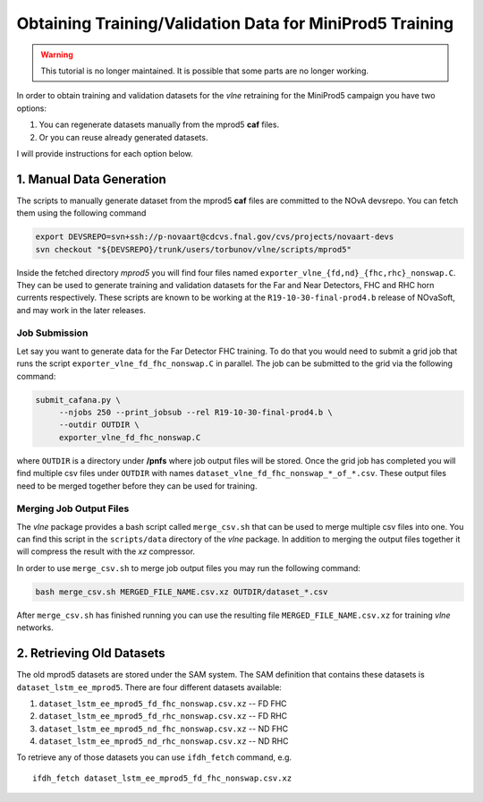 Obtaining Training/Validation Data for MiniProd5 Training
=========================================================

.. warning::
    This tutorial is no longer maintained. It is possible that some parts
    are no longer working.

In order to obtain training and validation datasets for the `vlne`
retraining for the MiniProd5 campaign you have two options:

1. You can regenerate datasets manually from the mprod5 **caf** files.
2. Or you can reuse already generated datasets.

I will provide instructions for each option below.

1. Manual Data Generation
-------------------------

The scripts to manually generate dataset from the mprod5 **caf** files are
committed to the NOvA devsrepo. You can fetch them using the following command

.. code-block:: bash

   export DEVSREPO=svn+ssh://p-novaart@cdcvs.fnal.gov/cvs/projects/novaart-devs
   svn checkout "${DEVSREPO}/trunk/users/torbunov/vlne/scripts/mprod5"

Inside the fetched directory *mprod5* you will find four files named
``exporter_vlne_{fd,nd}_{fhc,rhc}_nonswap.C``. They can be used to generate
training and validation datasets for the Far and Near Detectors, FHC and RHC
horn currents respectively. These scripts are known to be working at the
``R19-10-30-final-prod4.b`` release of NOvaSoft, and may work in the later
releases.


Job Submission
^^^^^^^^^^^^^^

Let say you want to generate data for the Far Detector FHC training. To do that
you would need to submit a grid job that runs the script
``exporter_vlne_fd_fhc_nonswap.C`` in parallel. The job can be submitted to
the grid via the following command:

.. code-block:: bash

   submit_cafana.py \
        --njobs 250 --print_jobsub --rel R19-10-30-final-prod4.b \
        --outdir OUTDIR \
        exporter_vlne_fd_fhc_nonswap.C

where ``OUTDIR`` is a directory under **/pnfs** where job output files will be
stored. Once the grid job has completed you will find multiple csv files under
``OUTDIR`` with names ``dataset_vlne_fd_fhc_nonswap_*_of_*.csv``. These
output files need to be merged together before they can be used for training.


Merging Job Output Files
^^^^^^^^^^^^^^^^^^^^^^^^

The `vlne` package provides a bash script called ``merge_csv.sh`` that can
be used to merge multiple csv files into one. You can find this script in the
``scripts/data`` directory of the `vlne` package. In addition to merging
the output files together it will compress the result with the *xz* compressor.

In order to use ``merge_csv.sh`` to merge job output files you may run the
following command:

.. code-block:: bash

   bash merge_csv.sh MERGED_FILE_NAME.csv.xz OUTDIR/dataset_*.csv

After ``merge_csv.sh`` has finished running you can use the resulting file
``MERGED_FILE_NAME.csv.xz`` for training `vlne` networks.


2. Retrieving Old Datasets
--------------------------

The old mprod5 datasets are stored under the SAM system. The SAM definition
that contains these datasets is ``dataset_lstm_ee_mprod5``. There are four
different datasets available:

1. ``dataset_lstm_ee_mprod5_fd_fhc_nonswap.csv.xz`` -- FD FHC
2. ``dataset_lstm_ee_mprod5_fd_rhc_nonswap.csv.xz`` -- FD RHC
3. ``dataset_lstm_ee_mprod5_nd_fhc_nonswap.csv.xz`` -- ND FHC
4. ``dataset_lstm_ee_mprod5_nd_rhc_nonswap.csv.xz`` -- ND RHC

To retrieve any of those datasets you can use ``ifdh_fetch`` command, e.g.

::

    ifdh_fetch dataset_lstm_ee_mprod5_fd_fhc_nonswap.csv.xz

